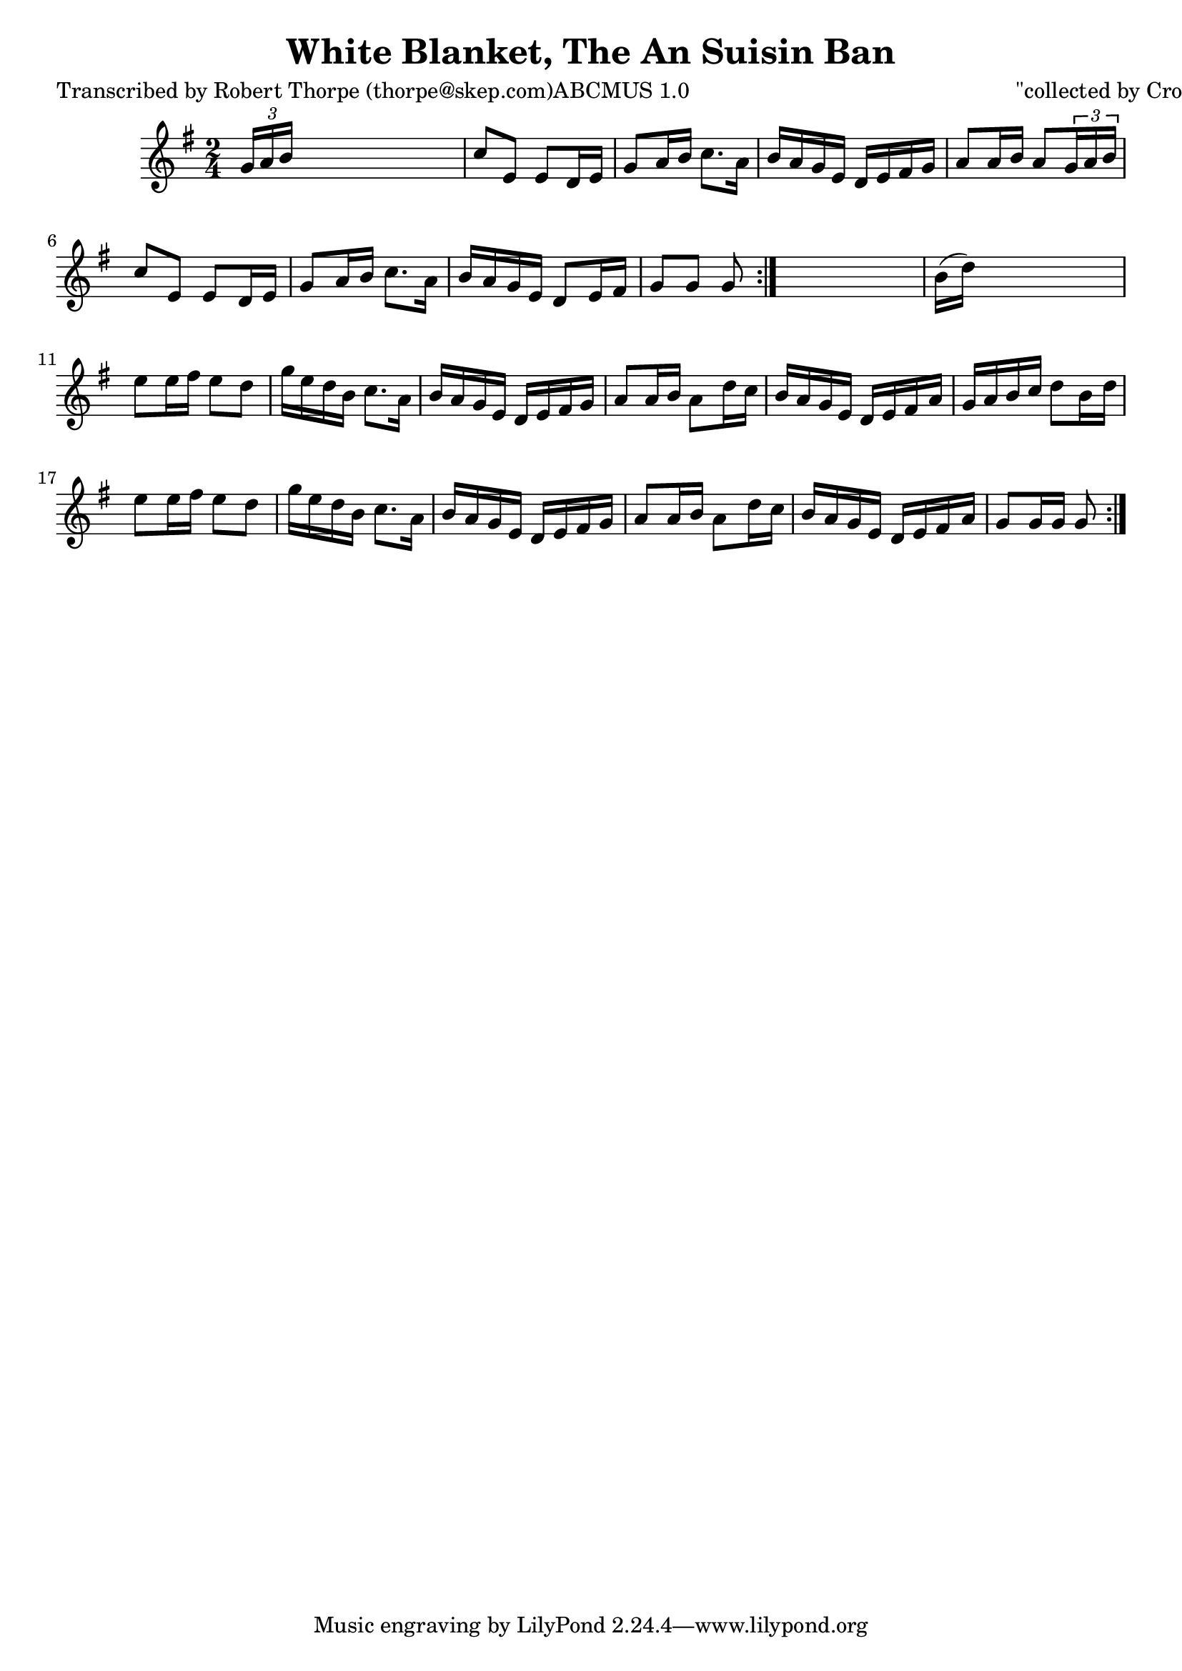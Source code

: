 
\version "2.16.2"
% automatically converted by musicxml2ly from xml/1794_rt.xml

%% additional definitions required by the score:
\language "english"


\header {
    poet = "Transcribed by Robert Thorpe (thorpe@skep.com)ABCMUS 1.0"
    encoder = "abc2xml version 63"
    encodingdate = "2015-01-25"
    composer = "\"collected by Cronin\""
    title = "White Blanket, The
An Suisin Ban"
    }

\layout {
    \context { \Score
        autoBeaming = ##f
        }
    }
PartPOneVoiceOne =  \relative g' {
    \repeat volta 2 {
        \repeat volta 2 {
            \key g \major \time 2/4 | % 1
             \times 2/3 {
                g16 [ a16 b16 ] }
            s4. | % 2
            c8 [ e,8 ] e8 [ d16 e16 ] | % 3
            g8 [ a16 b16 ] c8. [ a16 ] | % 4
            b16 [ a16 g16 e16 ] d16 [ e16 fs16 g16 ] | % 5
            a8 [ a16 b16 ] a8 [ \times 2/3 {
                g16 a16 b16 ] }
            | % 6
            c8 [ e,8 ] e8 [ d16 e16 ] | % 7
            g8 [ a16 b16 ] c8. [ a16 ] | % 8
            b16 [ a16 g16 e16 ] d8 [ e16 fs16 ] | % 9
            g8 [ g8 ] g8 }
        s8 | \barNumberCheck #10
        b16 ( [ d16 ) ] s4. | % 11
        e8 [ e16 fs16 ] e8 [ d8 ] | % 12
        g16 [ e16 d16 b16 ] c8. [ a16 ] | % 13
        b16 [ a16 g16 e16 ] d16 [ e16 fs16 g16 ] | % 14
        a8 [ a16 b16 ] a8 [ d16 c16 ] | % 15
        b16 [ a16 g16 e16 ] d16 [ e16 fs16 a16 ] | % 16
        g16 [ a16 b16 c16 ] d8 [ b16 d16 ] | % 17
        e8 [ e16 fs16 ] e8 [ d8 ] | % 18
        g16 [ e16 d16 b16 ] c8. [ a16 ] | % 19
        b16 [ a16 g16 e16 ] d16 [ e16 fs16 g16 ] | \barNumberCheck #20
        a8 [ a16 b16 ] a8 [ d16 c16 ] | % 21
        b16 [ a16 g16 e16 ] d16 [ e16 fs16 a16 ] | % 22
        g8 [ g16 g16 ] g8 }
    }


% The score definition
\score {
    <<
        \new Staff <<
            \context Staff << 
                \context Voice = "PartPOneVoiceOne" { \PartPOneVoiceOne }
                >>
            >>
        
        >>
    \layout {}
    % To create MIDI output, uncomment the following line:
    %  \midi {}
    }

